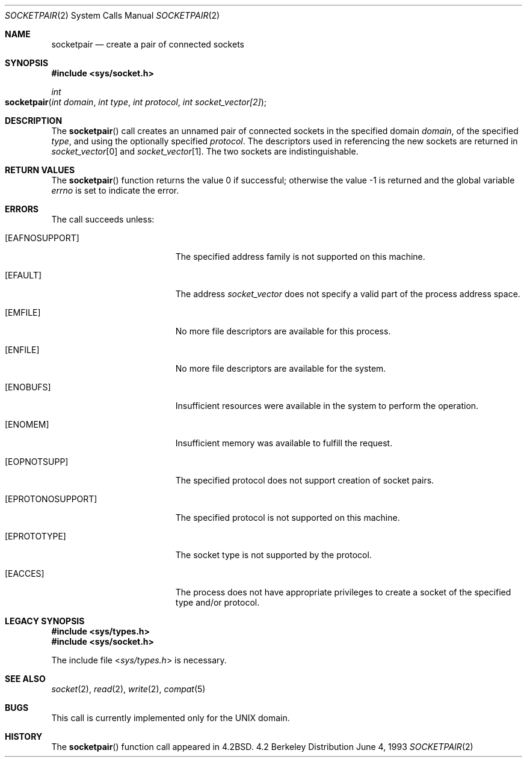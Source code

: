 .\"	$NetBSD: socketpair.2,v 1.5 1995/02/27 12:38:00 cgd Exp $
.\"
.\" Copyright (c) 1983, 1991, 1993
.\"	The Regents of the University of California.  All rights reserved.
.\"
.\" Redistribution and use in source and binary forms, with or without
.\" modification, are permitted provided that the following conditions
.\" are met:
.\" 1. Redistributions of source code must retain the above copyright
.\"    notice, this list of conditions and the following disclaimer.
.\" 2. Redistributions in binary form must reproduce the above copyright
.\"    notice, this list of conditions and the following disclaimer in the
.\"    documentation and/or other materials provided with the distribution.
.\" 3. All advertising materials mentioning features or use of this software
.\"    must display the following acknowledgement:
.\"	This product includes software developed by the University of
.\"	California, Berkeley and its contributors.
.\" 4. Neither the name of the University nor the names of its contributors
.\"    may be used to endorse or promote products derived from this software
.\"    without specific prior written permission.
.\"
.\" THIS SOFTWARE IS PROVIDED BY THE REGENTS AND CONTRIBUTORS ``AS IS'' AND
.\" ANY EXPRESS OR IMPLIED WARRANTIES, INCLUDING, BUT NOT LIMITED TO, THE
.\" IMPLIED WARRANTIES OF MERCHANTABILITY AND FITNESS FOR A PARTICULAR PURPOSE
.\" ARE DISCLAIMED.  IN NO EVENT SHALL THE REGENTS OR CONTRIBUTORS BE LIABLE
.\" FOR ANY DIRECT, INDIRECT, INCIDENTAL, SPECIAL, EXEMPLARY, OR CONSEQUENTIAL
.\" DAMAGES (INCLUDING, BUT NOT LIMITED TO, PROCUREMENT OF SUBSTITUTE GOODS
.\" OR SERVICES; LOSS OF USE, DATA, OR PROFITS; OR BUSINESS INTERRUPTION)
.\" HOWEVER CAUSED AND ON ANY THEORY OF LIABILITY, WHETHER IN CONTRACT, STRICT
.\" LIABILITY, OR TORT (INCLUDING NEGLIGENCE OR OTHERWISE) ARISING IN ANY WAY
.\" OUT OF THE USE OF THIS SOFTWARE, EVEN IF ADVISED OF THE POSSIBILITY OF
.\" SUCH DAMAGE.
.\"
.\"     @(#)socketpair.2	8.1 (Berkeley) 6/4/93
.\"
.Dd June 4, 1993
.Dt SOCKETPAIR 2
.Os BSD 4.2
.Sh NAME
.Nm socketpair
.Nd create a pair of connected sockets
.Sh SYNOPSIS
.Fd #include <sys/socket.h>
.Ft int
.Fo socketpair
.Fa "int domain"
.Fa "int type"
.Fa "int protocol"
.Fa "int socket_vector[2]"
.Fc
.Sh DESCRIPTION
The
.Fn socketpair
call creates an unnamed pair of connected sockets in
the specified domain
.Fa domain ,
of the specified
.Fa type ,
and using the optionally specified
.Fa protocol .
The descriptors used in referencing the new sockets
are returned in
.Fa socket_vector Ns [0]
and
.Fa socket_vector Ns [1] .
The two sockets are indistinguishable.
.Sh RETURN VALUES
.Rv -std socketpair
.Sh ERRORS
The call succeeds unless:
.Bl -tag -width Er
.\" ===========
.It Bq Er EAFNOSUPPORT
The specified address family is not supported on this machine.
.\" ===========
.It Bq Er EFAULT
The address
.Fa socket_vector
does not specify a valid part of the process address space.
.\" ===========
.It Bq Er EMFILE
No more file descriptors are available for this process.
.\" ===========
.It Bq Er ENFILE
No more file descriptors are available for the system.
.\" ===========
.It Bq Er ENOBUFS
Insufficient resources were available in the system
to perform the operation.
.\" ===========
.It Bq Er ENOMEM
Insufficient memory was available to fulfill the request.
.\" ===========
.It Bq Er EOPNOTSUPP
The specified protocol does not support creation of socket pairs.
.\" ===========
.It Bq Er EPROTONOSUPPORT
The specified protocol is not supported on this machine.
.\" ===========
.It Bq Er EPROTOTYPE
The socket type is not supported by the protocol.
.\" ===========
.It Bq Er EACCES
The process does not have appropriate privileges to create a socket of the 
specified type and/or protocol.
.El
.Sh LEGACY SYNOPSIS
.Fd #include <sys/types.h>
.Fd #include <sys/socket.h>
.Pp
The include file
.In sys/types.h
is necessary.
.Sh SEE ALSO
.Xr socket 2 ,
.Xr read 2 ,
.Xr write 2 ,
.Xr compat 5
.Sh BUGS
This call is currently implemented only for the
.Tn UNIX
domain.
.Sh HISTORY
The
.Fn socketpair
function call appeared in
.Bx 4.2 .
